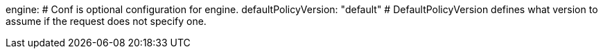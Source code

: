 engine: # Conf is optional configuration for engine.
  defaultPolicyVersion: "default" # DefaultPolicyVersion defines what version to assume if the request does not specify one.
